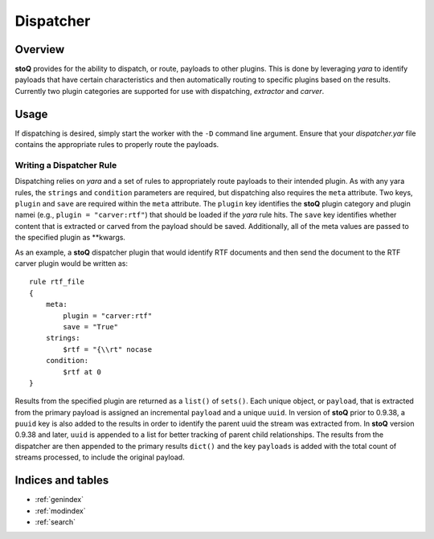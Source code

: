 ==========
Dispatcher
==========

.. |stoQ| replace:: **stoQ**


Overview
========

|stoQ| provides for the ability to dispatch, or route, payloads to other
plugins. This is done by leveraging *yara* to identify payloads that have
certain characteristics and then automatically routing to specific plugins
based on the results. Currently two plugin categories are supported for
use with dispatching, *extractor* and *carver*.


Usage
=====

If dispatching is desired, simply start the worker with the ``-D`` command
line argument. Ensure that your *dispatcher.yar* file contains the appropriate
rules to properly route the payloads.


Writing a Dispatcher Rule
-------------------------

Dispatching relies on *yara* and a set of rules to appropriately route
payloads to their intended plugin. As with any yara rules, the ``strings``
and ``condition`` parameters are required, but dispatching also requires
the ``meta`` attribute. Two keys, ``plugin`` and ``save`` are required
within the ``meta`` attribute. The ``plugin`` key identifies the |stoQ|
plugin category and plugin namei (e.g., ``plugin = "carver:rtf"``) that should
be loaded if the *yara* rule hits. The ``save`` key identifies whether
content that is extracted or carved from the payload should be saved.
Additionally, all of the meta values are passed to the specified plugin
as \*\*kwargs.

As an example, a |stoQ| dispatcher plugin that would identify RTF documents
and then send the document to the RTF carver plugin would be written as::

    rule rtf_file
    {
        meta:
            plugin = "carver:rtf"
            save = "True"
        strings:
            $rtf = "{\\rt" nocase
        condition:
            $rtf at 0
    }


Results from the specified plugin are returned as a ``list()`` of ``sets()``.
Each unique object, or ``payload``, that is extracted from the primary payload
is assigned an incremental ``payload`` and a unique ``uuid``. In version of
|stoQ| prior to 0.9.38, a ``puuid`` key is also added to the results in order to
identify the parent uuid the stream was extracted from. In |stoQ| version 0.9.38
and later, ``uuid`` is appended to a list for better tracking of parent
child relationships. The results from the dispatcher are then appended to the
primary results ``dict()`` and the key ``payloads`` is added with the total
count of streams processed, to include the original payload.


Indices and tables
==================

* :ref:`genindex`
* :ref:`modindex`
* :ref:`search`
